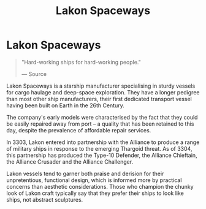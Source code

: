 :PROPERTIES:
:ID:       906c77b7-7fe4-48c1-ace5-1265023c2ebf
:END:
#+title: Lakon Spaceways
#+filetags: :Corporation:

* Lakon Spaceways

#+begin_quote

  "Hard-working ships for hard-working people."

  --- Source
#+end_quote

Lakon Spaceways is a starship manufacturer specialising in sturdy
vessels for cargo haulage and deep-space exploration. They have a longer
pedigree than most other ship manufacturers, their first dedicated
transport vessel having been built on Earth in the 26th Century.

The company's early models were characterised by the fact that they
could be easily repaired away from port -- a quality that has been
retained to this day, despite the prevalence of affordable repair
services.

In 3303, Lakon entered into partnership with the Alliance to produce a
range of military ships in response to the emerging Thargoid threat. As
of 3304, this partnership has produced the Type-10 Defender, the
Alliance Chieftain, the Alliance Crusader and the Alliance Challenger.

Lakon vessels tend to garner both praise and derision for their
unpretentious, functional design, which is informed more by practical
concerns than aesthetic considerations. Those who champion the chunky
look of Lakon craft typically say that they prefer their ships to look
like ships, not abstract sculptures.

